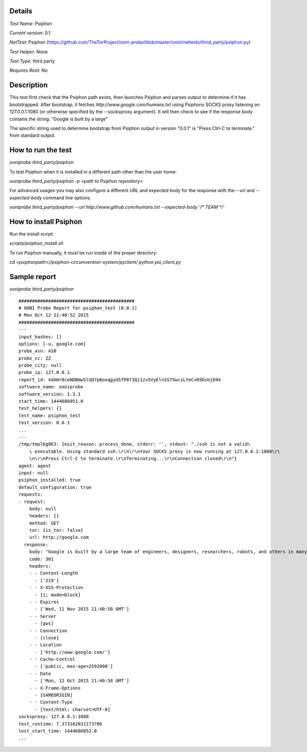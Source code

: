 Details
=======

*Test Name*: Psiphon

*Current version*: 0.1

*NetTest*: Psiphon (https://github.com/TheTorProject/ooni-probe/blob/master/ooni/nettests/third_party/psiphon.py)

*Test Helper*: None

*Test Type*: third party

*Requires Root*: No

Description
===========

This test first check that the Psiphon path exists, then launches Psiphon and
parses output to determine if it has bootstrapped. After bootstrap, it fetches
`http://www.google.com/humans.txt` using Psiphons SOCKS
proxy listening on 127.0.0.1:1080 (or otherwise specified by the --socksproxy
argument).
It will then check to see if the response body contains the string: "Google is built by a large"

The specific string used to determine bootstrap from Psiphon output in version
"0.0.1" is "Press Ctrl-C to terminate." from standard output.

How to run the test
===================

`ooniprobe third_party/psiphon`

To test Psiphon when it is installed in a different path other than the user home:

`ooniprobe third_party/psiphon -p <path to Psiphon repository>`

For advanced usages you may also configure a different URL and expected body
for the response with the `--url` and `--expected-body` command line options.

`ooniprobe third_party/psiphon --url http://www.github.com/humans.txt --expected-body '/* TEAM */'`


How to install Psiphon
===================

Run the install script:

`scripts/psiphon_install.sh`

To run Psiphon manually, it must be run inside of the proper directory:

`cd <psiphonpath>//psiphon-circumvention-system/pyclient/`
`python psi_client.py`

Sample report
=============

`ooniprobe third_party/psiphon`

::

    ###########################################
    # OONI Probe Report for psiphon_test (0.0.1)
    # Mon Oct 12 21:40:52 2015
    ###########################################
    ---
    input_hashes: []
    options: [-u, google.com]
    probe_asn: AS0
    probe_cc: ZZ
    probe_city: null
    probe_ip: 127.0.0.1
    report_id: 4dAHr0ceNDBmw5lUQ7pBoxqgyUSfP873Qj1zv5VyElnSSTXwcsLYeCv69DsUjb94
    software_name: ooniprobe
    software_version: 1.3.1
    start_time: 1444686051.0
    test_helpers: {}
    test_name: psiphon_test
    test_version: 0.0.1
    ...
    ---
    /tmp/tmplKg8K3: {exit_reason: process_done, stderr: '', stdout: "./ssh is not a valid\
        \ executable. Using standard ssh.\r\n\r\nYour SOCKS proxy is now running at 127.0.0.1:1080\r\
        \n\r\nPress Ctrl-C to terminate.\r\nTerminating...\r\nConnection closed\r\n"}
    agent: agent
    input: null
    psiphon_installed: true
    default_configuration: true
    requests:
    - request:
        body: null
        headers: []
        method: GET
        tor: {is_tor: false}
        url: http://google.com
      response:
        body: "Google is built by a large team of engineers, designers, researchers, robots, and others in many different sites across the globe. It is updated continuously, and built with more tools and technologies than we can shake a stick at. If you'd like to help us out, see google.com/careers."
        code: 301
        headers:
        - - Content-Length
          - ['219']
        - - X-XSS-Protection
          - [1; mode=block]
        - - Expires
          - ['Wed, 11 Nov 2015 21:40:58 GMT']
        - - Server
          - [gws]
        - - Connection
          - [close]
        - - Location
          - ['http://www.google.com/']
        - - Cache-Control
          - ['public, max-age=2592000']
        - - Date
          - ['Mon, 12 Oct 2015 21:40:58 GMT']
        - - X-Frame-Options
          - [SAMEORIGIN]
        - - Content-Type
          - [text/html; charset=UTF-8]
    socksproxy: 127.0.0.1:1080
    test_runtime: 7.373162031173706
    test_start_time: 1444686052.0
    ...

